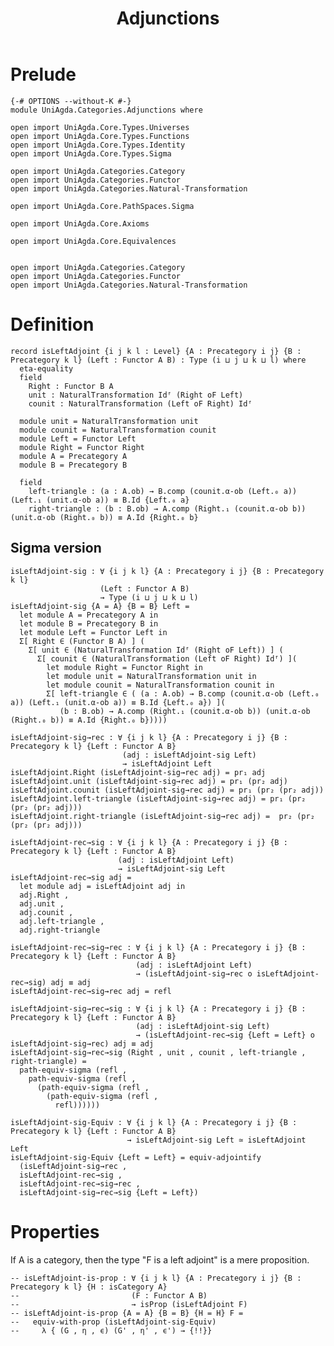 #+title: Adjunctions
* Prelude
#+begin_src agda2
{-# OPTIONS --without-K #-}
module UniAgda.Categories.Adjunctions where

open import UniAgda.Core.Types.Universes
open import UniAgda.Core.Types.Functions
open import UniAgda.Core.Types.Identity
open import UniAgda.Core.Types.Sigma

open import UniAgda.Categories.Category
open import UniAgda.Categories.Functor
open import UniAgda.Categories.Natural-Transformation

open import UniAgda.Core.PathSpaces.Sigma

open import UniAgda.Core.Axioms

open import UniAgda.Core.Equivalences


open import UniAgda.Categories.Category
open import UniAgda.Categories.Functor
open import UniAgda.Categories.Natural-Transformation
#+end_src
* Definition
#+begin_src agda2
record isLeftAdjoint {i j k l : Level} {A : Precategory i j} {B : Precategory k l} (Left : Functor A B) : Type (i ⊔ j ⊔ k ⊔ l) where
  eta-equality
  field
    Right : Functor B A
    unit : NaturalTransformation Idᶠ (Right oF Left)
    counit : NaturalTransformation (Left oF Right) Idᶠ

  module unit = NaturalTransformation unit
  module counit = NaturalTransformation counit
  module Left = Functor Left
  module Right = Functor Right
  module A = Precategory A
  module B = Precategory B

  field
    left-triangle : (a : A.ob) → B.comp (counit.α-ob (Left.₀ a)) (Left.₁ (unit.α-ob a)) ≡ B.Id {Left.₀ a}
    right-triangle : (b : B.ob) → A.comp (Right.₁ (counit.α-ob b)) (unit.α-ob (Right.₀ b)) ≡ A.Id {Right.₀ b}
#+end_src
** Sigma version
#+begin_src agda2
isLeftAdjoint-sig : ∀ {i j k l} {A : Precategory i j} {B : Precategory k l}
                    (Left : Functor A B)
                    → Type (i ⊔ j ⊔ k ⊔ l)
isLeftAdjoint-sig {A = A} {B = B} Left =
  let module A = Precategory A in
  let module B = Precategory B in
  let module Left = Functor Left in
  Σ[ Right ∈ (Functor B A) ] (
    Σ[ unit ∈ (NaturalTransformation Idᶠ (Right oF Left)) ] (
      Σ[ counit ∈ (NaturalTransformation (Left oF Right) Idᶠ) ](
        let module Right = Functor Right in
        let module unit = NaturalTransformation unit in
        let module counit = NaturalTransformation counit in
        Σ[ left-triangle ∈ ( (a : A.ob) → B.comp (counit.α-ob (Left.₀ a)) (Left.₁ (unit.α-ob a)) ≡ B.Id {Left.₀ a}) ](
           (b : B.ob) → A.comp (Right.₁ (counit.α-ob b)) (unit.α-ob (Right.₀ b)) ≡ A.Id {Right.₀ b}))))

isLeftAdjoint-sig→rec : ∀ {i j k l} {A : Precategory i j} {B : Precategory k l} {Left : Functor A B}
                         (adj : isLeftAdjoint-sig Left)
                         → isLeftAdjoint Left
isLeftAdjoint.Right (isLeftAdjoint-sig→rec adj) = pr₁ adj
isLeftAdjoint.unit (isLeftAdjoint-sig→rec adj) = pr₁ (pr₂ adj)
isLeftAdjoint.counit (isLeftAdjoint-sig→rec adj) = pr₁ (pr₂ (pr₂ adj))
isLeftAdjoint.left-triangle (isLeftAdjoint-sig→rec adj) = pr₁ (pr₂ (pr₂ (pr₂ adj)))
isLeftAdjoint.right-triangle (isLeftAdjoint-sig→rec adj) =  pr₂ (pr₂ (pr₂ (pr₂ adj)))

isLeftAdjoint-rec→sig : ∀ {i j k l} {A : Precategory i j} {B : Precategory k l} {Left : Functor A B}
                        (adj : isLeftAdjoint Left)
                        → isLeftAdjoint-sig Left
isLeftAdjoint-rec→sig adj =
  let module adj = isLeftAdjoint adj in
  adj.Right ,
  adj.unit ,
  adj.counit ,
  adj.left-triangle ,
  adj.right-triangle

isLeftAdjoint-rec→sig→rec : ∀ {i j k l} {A : Precategory i j} {B : Precategory k l} {Left : Functor A B}
                            (adj : isLeftAdjoint Left)
                            → (isLeftAdjoint-sig→rec o isLeftAdjoint-rec→sig) adj ≡ adj
isLeftAdjoint-rec→sig→rec adj = refl

isLeftAdjoint-sig→rec→sig : ∀ {i j k l} {A : Precategory i j} {B : Precategory k l} {Left : Functor A B}
                            (adj : isLeftAdjoint-sig Left)
                            → (isLeftAdjoint-rec→sig {Left = Left} o isLeftAdjoint-sig→rec) adj ≡ adj
isLeftAdjoint-sig→rec→sig (Right , unit , counit , left-triangle , right-triangle) =
  path-equiv-sigma (refl ,
    path-equiv-sigma (refl ,
      (path-equiv-sigma (refl ,
        (path-equiv-sigma (refl ,
          refl))))))

isLeftAdjoint-sig-Equiv : ∀ {i j k l} {A : Precategory i j} {B : Precategory k l} {Left : Functor A B}
                          → isLeftAdjoint-sig Left ≃ isLeftAdjoint Left
isLeftAdjoint-sig-Equiv {Left = Left} = equiv-adjointify
  (isLeftAdjoint-sig→rec ,
  isLeftAdjoint-rec→sig ,
  isLeftAdjoint-rec→sig→rec ,
  isLeftAdjoint-sig→rec→sig {Left = Left})
#+end_src
* Properties
If A is a category, then the type "F is a left adjoint" is a mere proposition.
#+begin_src agda2
-- isLeftAdjoint-is-prop : ∀ {i j k l} {A : Precategory i j} {B : Precategory k l} {H : isCategory A}
--                         (F : Functor A B)
--                         → isProp (isLeftAdjoint F)
-- isLeftAdjoint-is-prop {A = A} {B = B} {H = H} F =
--   equiv-with-prop (isLeftAdjoint-sig-Equiv)
--     λ { (G , η , ϵ) (G' , η' , ϵ') → {!!}}
#+end_src  

